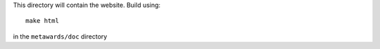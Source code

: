 This directory will contain the website. Build using::

  make html

in the ``metawards/doc`` directory

